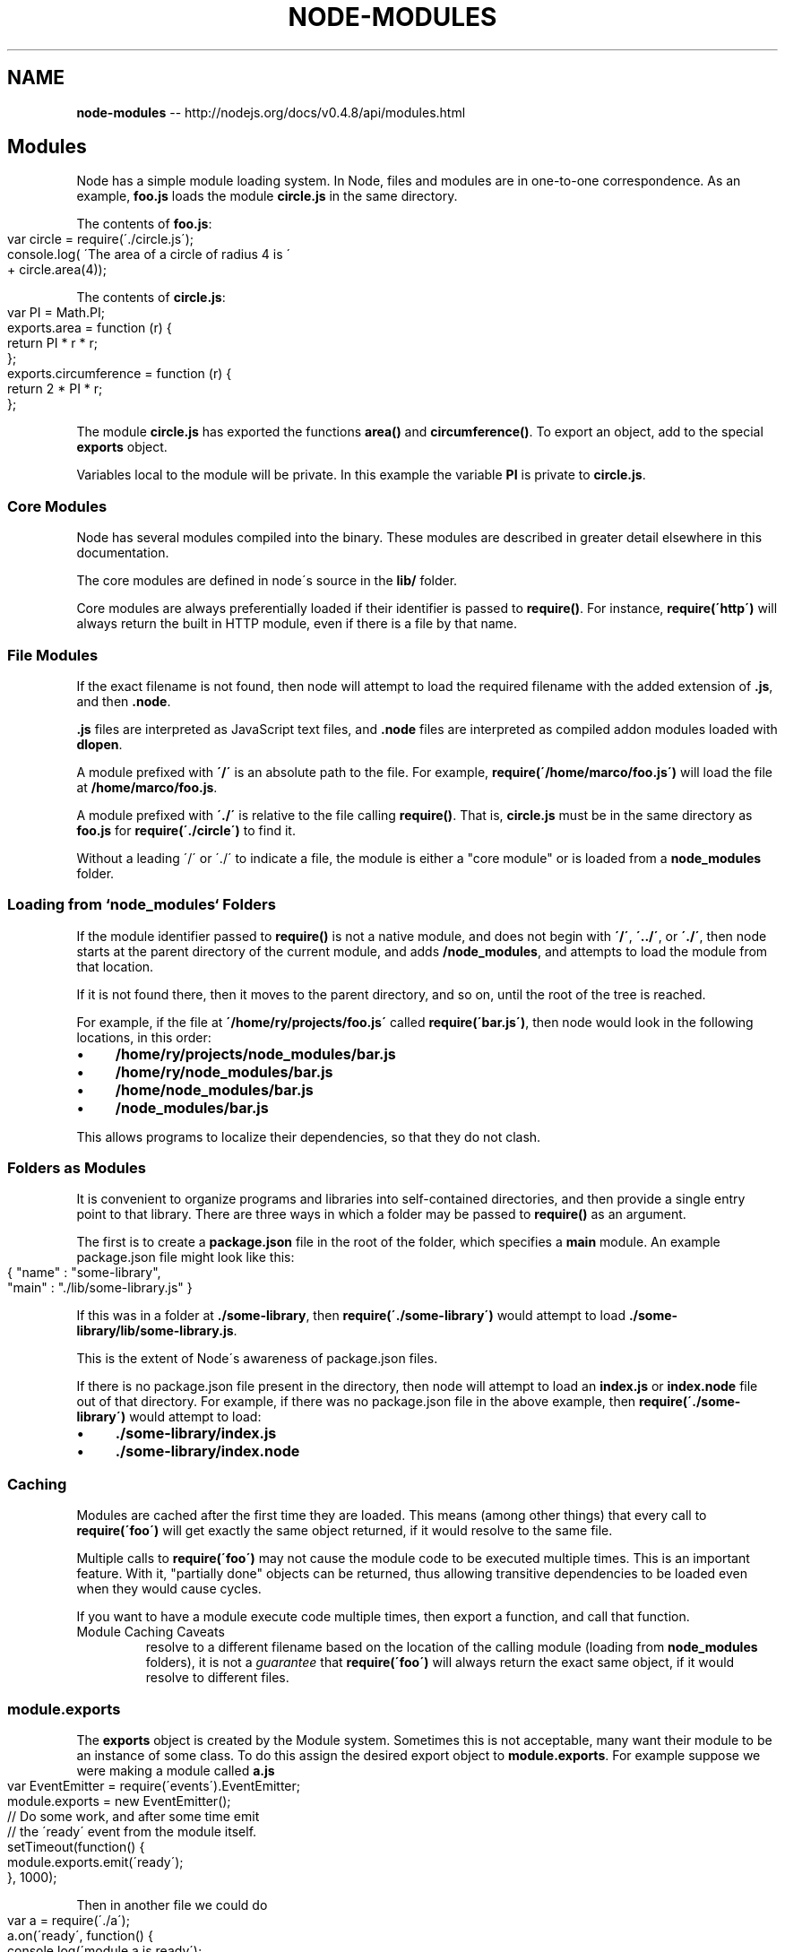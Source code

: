 .\" Generated with Ronnjs/v0.1
.\" http://github.com/kapouer/ronnjs/
.
.TH "NODE\-MODULES" "3" "October 2011" "" ""
.
.SH "NAME"
\fBnode-modules\fR \-\- http://nodejs\.org/docs/v0\.4\.8/api/modules\.html
.
.SH "Modules"
Node has a simple module loading system\.  In Node, files and modules are in
one\-to\-one correspondence\.  As an example, \fBfoo\.js\fR loads the module \fBcircle\.js\fR in the same directory\.
.
.P
The contents of \fBfoo\.js\fR:
.
.IP "" 4
.
.nf
var circle = require(\'\./circle\.js\');
console\.log( \'The area of a circle of radius 4 is \'
           + circle\.area(4));
.
.fi
.
.IP "" 0
.
.P
The contents of \fBcircle\.js\fR:
.
.IP "" 4
.
.nf
var PI = Math\.PI;
exports\.area = function (r) {
  return PI * r * r;
};
exports\.circumference = function (r) {
  return 2 * PI * r;
};
.
.fi
.
.IP "" 0
.
.P
The module \fBcircle\.js\fR has exported the functions \fBarea()\fR and \fBcircumference()\fR\|\.  To export an object, add to the special \fBexports\fR
object\.
.
.P
Variables
local to the module will be private\. In this example the variable \fBPI\fR is
private to \fBcircle\.js\fR\|\.
.
.SS "Core Modules"
Node has several modules compiled into the binary\.  These modules are
described in greater detail elsewhere in this documentation\.
.
.P
The core modules are defined in node\'s source in the \fBlib/\fR folder\.
.
.P
Core modules are always preferentially loaded if their identifier is
passed to \fBrequire()\fR\|\.  For instance, \fBrequire(\'http\')\fR will always
return the built in HTTP module, even if there is a file by that name\.
.
.SS "File Modules"
If the exact filename is not found, then node will attempt to load the
required filename with the added extension of \fB\|\.js\fR, and then \fB\|\.node\fR\|\.
.
.P
\fB\|\.js\fR files are interpreted as JavaScript text files, and \fB\|\.node\fR files
are interpreted as compiled addon modules loaded with \fBdlopen\fR\|\.
.
.P
A module prefixed with \fB\'/\'\fR is an absolute path to the file\.  For
example, \fBrequire(\'/home/marco/foo\.js\')\fR will load the file at \fB/home/marco/foo\.js\fR\|\.
.
.P
A module prefixed with \fB\'\./\'\fR is relative to the file calling \fBrequire()\fR\|\.
That is, \fBcircle\.js\fR must be in the same directory as \fBfoo\.js\fR for \fBrequire(\'\./circle\')\fR to find it\.
.
.P
Without a leading \'/\' or \'\./\' to indicate a file, the module is either a
"core module" or is loaded from a \fBnode_modules\fR folder\.
.
.SS "Loading from `node_modules` Folders"
If the module identifier passed to \fBrequire()\fR is not a native module,
and does not begin with \fB\'/\'\fR, \fB\'\.\./\'\fR, or \fB\'\./\'\fR, then node starts at the
parent directory of the current module, and adds \fB/node_modules\fR, and
attempts to load the module from that location\.
.
.P
If it is not found there, then it moves to the parent directory, and so
on, until the root of the tree is reached\.
.
.P
For example, if the file at \fB\'/home/ry/projects/foo\.js\'\fR called \fBrequire(\'bar\.js\')\fR, then node would look in the following locations, in
this order:
.
.IP "\(bu" 4
\fB/home/ry/projects/node_modules/bar\.js\fR
.
.IP "\(bu" 4
\fB/home/ry/node_modules/bar\.js\fR
.
.IP "\(bu" 4
\fB/home/node_modules/bar\.js\fR
.
.IP "\(bu" 4
\fB/node_modules/bar\.js\fR
.
.IP "" 0
.
.P
This allows programs to localize their dependencies, so that they do not
clash\.
.
.SS "Folders as Modules"
It is convenient to organize programs and libraries into self\-contained
directories, and then provide a single entry point to that library\.
There are three ways in which a folder may be passed to \fBrequire()\fR as
an argument\.
.
.P
The first is to create a \fBpackage\.json\fR file in the root of the folder,
which specifies a \fBmain\fR module\.  An example package\.json file might
look like this:
.
.IP "" 4
.
.nf
{ "name" : "some\-library",
  "main" : "\./lib/some\-library\.js" }
.
.fi
.
.IP "" 0
.
.P
If this was in a folder at \fB\|\./some\-library\fR, then \fBrequire(\'\./some\-library\')\fR would attempt to load \fB\|\./some\-library/lib/some\-library\.js\fR\|\.
.
.P
This is the extent of Node\'s awareness of package\.json files\.
.
.P
If there is no package\.json file present in the directory, then node
will attempt to load an \fBindex\.js\fR or \fBindex\.node\fR file out of that
directory\.  For example, if there was no package\.json file in the above
example, then \fBrequire(\'\./some\-library\')\fR would attempt to load:
.
.IP "\(bu" 4
\fB\|\./some\-library/index\.js\fR
.
.IP "\(bu" 4
\fB\|\./some\-library/index\.node\fR
.
.IP "" 0
.
.SS "Caching"
Modules are cached after the first time they are loaded\.  This means
(among other things) that every call to \fBrequire(\'foo\')\fR will get
exactly the same object returned, if it would resolve to the same file\.
.
.P
Multiple calls to \fBrequire(\'foo\')\fR may not cause the module code to be
executed multiple times\.  This is an important feature\.  With it,
"partially done" objects can be returned, thus allowing transitive
dependencies to be loaded even when they would cause cycles\.
.
.P
If you want to have a module execute code multiple times, then export a
function, and call that function\.
.
.TP
Module Caching Caveats
.Modules are cached based on their resolved filename\.  Since modules may
resolve to a different filename based on the location of the calling
module (loading from \fBnode_modules\fR folders), it is not a \fIguarantee\fR
that \fBrequire(\'foo\')\fR will always return the exact same object, if it
would resolve to different files\.
.
.SS "module\.exports"
The \fBexports\fR object is created by the Module system\. Sometimes this is not
acceptable, many want their module to be an instance of some class\. To do this
assign the desired export object to \fBmodule\.exports\fR\|\. For example suppose we
were making a module called \fBa\.js\fR
.
.IP "" 4
.
.nf
var EventEmitter = require(\'events\')\.EventEmitter;
module\.exports = new EventEmitter();
// Do some work, and after some time emit
// the \'ready\' event from the module itself\.
setTimeout(function() {
  module\.exports\.emit(\'ready\');
}, 1000);
.
.fi
.
.IP "" 0
.
.P
Then in another file we could do
.
.IP "" 4
.
.nf
var a = require(\'\./a\');
a\.on(\'ready\', function() {
  console\.log(\'module a is ready\');
});
.
.fi
.
.IP "" 0
.
.P
Note that assignment to \fBmodule\.exports\fR must be done immediately\. It cannot be
done in any callbacks\.  This does not work:
.
.P
x\.js:
.
.IP "" 4
.
.nf
setTimeout(function() {
  module\.exports = { a: "hello" };
}, 0);
.
.fi
.
.IP "" 0
.
.P
y\.js:
.
.IP "" 4
.
.nf
var x = require(\'\./x\');
console\.log(x\.a);
.
.fi
.
.IP "" 0
.
.SS "module\.require"
The \fBmodule\.require\fR method provides a way to load a module as if \fBrequire()\fR was called from the original module\.
.
.P
Note that in order to do this, you must get a reference to the \fBmodule\fR
object\.  Since \fBrequire()\fR returns the \fBexports\fR, and the \fBmodule\fR is
typically \fIonly\fR available within a specific module\'s code, it must be
explicitly exported in order to be used\.
.
.SS "All Together\.\.\."
To get the exact filename that will be loaded when \fBrequire()\fR is called, use
the \fBrequire\.resolve()\fR function\.
.
.P
Putting together all of the above, here is the high\-level algorithm
in pseudocode of what require\.resolve does:
.
.IP "" 4
.
.nf
require(X) from module at path Y
1\. If X is a core module,
   a\. return the core module
   b\. STOP
2\. If X begins with \'\./\' or \'/\' or \'\.\./\'
   a\. LOAD_AS_FILE(Y + X)
   b\. LOAD_AS_DIRECTORY(Y + X)
3\. LOAD_NODE_MODULES(X, dirname(Y))
4\. THROW "not found"
LOAD_AS_FILE(X)
1\. If X is a file, load X as JavaScript text\.  STOP
2\. If X\.js is a file, load X\.js as JavaScript text\.  STOP
3\. If X\.node is a file, load X\.node as binary addon\.  STOP
LOAD_AS_DIRECTORY(X)
1\. If X/package\.json is a file,
   a\. Parse X/package\.json, and look for "main" field\.
   b\. let M = X + (json main field)
   c\. LOAD_AS_FILE(M)
2\. LOAD_AS_FILE(X/index)
LOAD_NODE_MODULES(X, START)
1\. let DIRS=NODE_MODULES_PATHS(START)
2\. for each DIR in DIRS:
   a\. LOAD_AS_FILE(DIR/X)
   b\. LOAD_AS_DIRECTORY(DIR/X)
NODE_MODULES_PATHS(START)
1\. let PARTS = path split(START)
2\. let ROOT = index of first instance of "node_modules" in PARTS, or 0
3\. let I = count of PARTS \- 1
4\. let DIRS = []
5\. while I > ROOT,
   a\. if PARTS[I] = "node_modules" CONTINUE
   c\. DIR = path join(PARTS[0 \.\. I] + "node_modules")
   b\. DIRS = DIRS + DIR
   c\. let I = I \- 1
6\. return DIRS
.
.fi
.
.IP "" 0
.
.SS "Loading from the global folders"
If the \fBNODE_PATH\fR environment variable is set to a colon\-delimited list
of absolute paths, then node will search those paths for modules if they
are not found elsewhere\.  (Note: On Windows, \fBNODE_PATH\fR is delimited by
semicolons instead of colons\.)
.
.P
Additionally, node will search in the following locations:
.
.IP "\(bu" 4
1: \fB$HOME/\.node_modules\fR
.
.IP "\(bu" 4
2: \fB$HOME/\.node_libraries\fR
.
.IP "\(bu" 4
3: \fB$PREFIX/lib/node\fR
.
.IP "" 0
.
.P
Where \fB$HOME\fR is the user\'s home directory, and \fB$PREFIX\fR is node\'s
configured \fBinstallPrefix\fR\|\.
.
.P
These are mostly for historic reasons\.  You are highly encouraged to
place your dependencies localy in \fBnode_modules\fR folders\.  They will be
loaded faster, and more reliably\.
.
.SS "Accessing the main module"
When a file is run directly from Node, \fBrequire\.main\fR is set to its \fBmodule\fR\|\. That means that you can determine whether a file has been run
directly by testing
.
.IP "" 4
.
.nf
require\.main === module
.
.fi
.
.IP "" 0
.
.P
For a file \fBfoo\.js\fR, this will be \fBtrue\fR if run via \fBnode foo\.js\fR, but \fBfalse\fR if run by \fBrequire(\'\./foo\')\fR\|\.
.
.P
Because \fBmodule\fR provides a \fBfilename\fR property (normally equivalent to \fB__filename\fR), the entry point of the current application can be obtained
by checking \fBrequire\.main\.filename\fR\|\.
.
.SH "Addenda: Package Manager Tips"
The semantics of Node\'s \fBrequire()\fR function were designed to be general
enough to support a number of sane directory structures\. Package manager
programs such as \fBdpkg\fR, \fBrpm\fR, and \fBnpm\fR will hopefully find it possible to
build native packages from Node modules without modification\.
.
.P
Below we give a suggested directory structure that could work:
.
.P
Let\'s say that we wanted to have the folder at \fB/usr/lib/node/<some\-package>/<some\-version>\fR hold the contents of a
specific version of a package\.
.
.P
Packages can depend on one another\. In order to install package \fBfoo\fR, you
may have to install a specific version of package \fBbar\fR\|\.  The \fBbar\fR package
may itself have dependencies, and in some cases, these dependencies may even
collide or form cycles\.
.
.P
Since Node looks up the \fBrealpath\fR of any modules it loads (that is,
resolves symlinks), and then looks for their dependencies in the \fBnode_modules\fR folders as described above, this situation is very simple to
resolve with the following architecture:
.
.IP "\(bu" 4
\fB/usr/lib/node/foo/1\.2\.3/\fR \- Contents of the \fBfoo\fR package, version 1\.2\.3\.
.
.IP "\(bu" 4
\fB/usr/lib/node/bar/4\.3\.2/\fR \- Contents of the \fBbar\fR package that \fBfoo\fR
depends on\.
.
.IP "\(bu" 4
\fB/usr/lib/node/foo/1\.2\.3/node_modules/bar\fR \- Symbolic link to \fB/usr/lib/node/bar/4\.3\.2/\fR\|\.
.
.IP "\(bu" 4
\fB/usr/lib/node/bar/4\.3\.2/node_modules/*\fR \- Symbolic links to the packages
that \fBbar\fR depends on\.
.
.IP "" 0
.
.P
Thus, even if a cycle is encountered, or if there are dependency
conflicts, every module will be able to get a version of its dependency
that it can use\.
.
.P
When the code in the \fBfoo\fR package does \fBrequire(\'bar\')\fR, it will get the
version that is symlinked into \fB/usr/lib/node/foo/1\.2\.3/node_modules/bar\fR\|\.
Then, when the code in the \fBbar\fR package calls \fBrequire(\'quux\')\fR, it\'ll get
the version that is symlinked into \fB/usr/lib/node/bar/4\.3\.2/node_modules/quux\fR\|\.
.
.P
Furthermore, to make the module lookup process even more optimal, rather
than putting packages directly in \fB/usr/lib/node\fR, we could put them in \fB/usr/lib/node_modules/<name>/<version>\fR\|\.  Then node will not bother
looking for missing dependencies in \fB/usr/node_modules\fR or \fB/node_modules\fR\|\.
.
.P
In order to make modules available to the node REPL, it might be useful to
also add the \fB/usr/lib/node_modules\fR folder to the \fB$NODE_PATH\fR environment
variable\.  Since the module lookups using \fBnode_modules\fR folders are all
relative, and based on the real path of the files making the calls to \fBrequire()\fR, the packages themselves can be anywhere\.